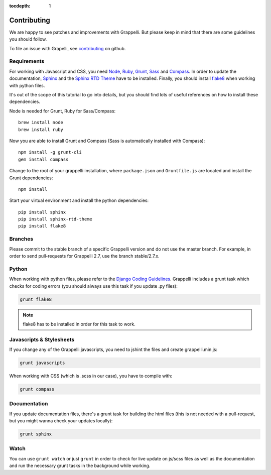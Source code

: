 :tocdepth: 1

.. |grappelli| replace:: Grappelli
.. |filebrowser| replace:: FileBrowser

.. _contributing:

Contributing
============

We are happy to see patches and improvements with |grappelli|. But please keep in mind that there are some guidelines you should follow.

To file an issue with Grapelli, see `contributing <https://github.com/sehmaschine/django-grappelli/blob/master/CONTRIBUTING.rst>`_ on github.

.. _requirements:

Requirements
------------

For working with Javascript and CSS, you need `Node <http://nodejs.org>`_, `Ruby <https://www.ruby-lang.org>`_, `Grunt <http://gruntjs.com>`_, `Sass <http://sass-lang.com>`_ and `Compass <http://compass-style.org>`_. In order to update the documentation, `Sphinx <http://sphinx-doc.org>`_ and the `Sphinx RTD Theme <https://github.com/snide/sphinx_rtd_theme>`_ have to be installed. Finally, you should install `flake8 <https://flake8.readthedocs.org>`_ when working with python files.

It's out of the scope of this tutorial to go into details, but you should find lots of useful references on how to install these dependencies.

Node is needed for Grunt, Ruby for Sass/Compass::

	brew install node
	brew install ruby

Now you are able to install Grunt and Compass (Sass is automatically installed with Compass)::

    npm install -g grunt-cli
    gem install compass

Change to the root of your grappelli installation, where ``package.json`` and ``Gruntfile.js`` are located and install the Grunt dependencies::

    npm install

Start your virtual environment and install the python dependencies::

    pip install sphinx
    pip install sphinx-rtd-theme
    pip install flake8

.. _contributingbranches:

Branches
--------

Please commit to the stable branch of a specific |grappelli| version and do not use the master branch.
For example, in order to send pull-requests for |grappelli| 2.7, use the branch stable/2.7.x.

.. _contributingpython:

Python
------

When working with python files, please refer to the `Django Coding Guidelines <https://docs.djangoproject.com/en/dev/internals/contributing/writing-code/coding-style/>`_. |grappelli| includes a grunt task which checks for coding errors (you should always use this task if you update .py files):

.. code-block:: python

    grunt flake8

.. note::
	flake8 has to be installed in order for this task to work.

.. _contributingjscss:

Javascripts & Stylesheets
-------------------------

If you change any of the |grappelli| javascripts, you need to jshint the files and create grappelli.min.js:

.. code-block:: python

    grunt javascripts

When working with CSS (which is .scss in our case), you have to compile with:

.. code-block:: python

    grunt compass

.. _contributingdocs:

Documentation
-------------

If you update documentation files, there's a grunt task for building the html files (this is not needed with a pull-request, but you might wanna check your updates locally):

.. code-block:: python

    grunt sphinx

.. _contributingwatch:

Watch
-----

You can use ``grunt watch`` or just ``grunt`` in order to check for live update on js/scss files as well as the documentation and run the necessary grunt tasks in the background while working.
